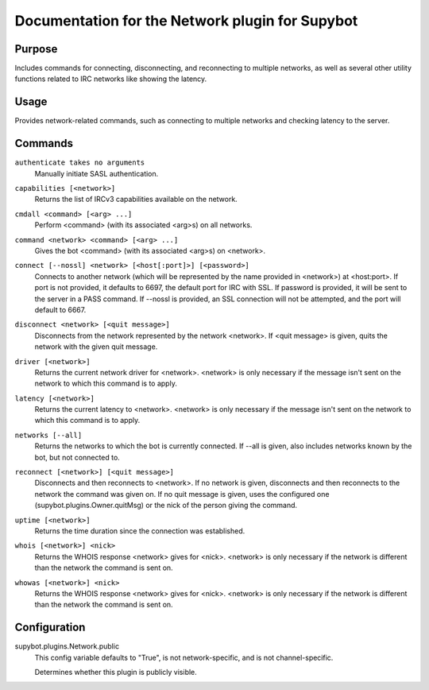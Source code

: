 .. _plugin-Network:

Documentation for the Network plugin for Supybot
================================================

Purpose
-------

Includes commands for connecting, disconnecting, and reconnecting to multiple
networks, as well as several other utility functions related to IRC networks
like showing the latency.

Usage
-----

Provides network-related commands, such as connecting to multiple networks
and checking latency to the server.

.. _commands-Network:

Commands
--------

.. _command-network-authenticate:

``authenticate takes no arguments``
  Manually initiate SASL authentication.

.. _command-network-capabilities:

``capabilities [<network>]``
  Returns the list of IRCv3 capabilities available on the network.

.. _command-network-cmdall:

``cmdall <command> [<arg> ...]``
  Perform <command> (with its associated <arg>s) on all networks.

.. _command-network-command:

``command <network> <command> [<arg> ...]``
  Gives the bot <command> (with its associated <arg>s) on <network>.

.. _command-network-connect:

``connect [--nossl] <network> [<host[:port]>] [<password>]``
  Connects to another network (which will be represented by the name provided in <network>) at <host:port>. If port is not provided, it defaults to 6697, the default port for IRC with SSL. If password is provided, it will be sent to the server in a PASS command. If --nossl is provided, an SSL connection will not be attempted, and the port will default to 6667.

.. _command-network-disconnect:

``disconnect <network> [<quit message>]``
  Disconnects from the network represented by the network <network>. If <quit message> is given, quits the network with the given quit message.

.. _command-network-driver:

``driver [<network>]``
  Returns the current network driver for <network>. <network> is only necessary if the message isn't sent on the network to which this command is to apply.

.. _command-network-latency:

``latency [<network>]``
  Returns the current latency to <network>. <network> is only necessary if the message isn't sent on the network to which this command is to apply.

.. _command-network-networks:

``networks [--all]``
  Returns the networks to which the bot is currently connected. If --all is given, also includes networks known by the bot, but not connected to.

.. _command-network-reconnect:

``reconnect [<network>] [<quit message>]``
  Disconnects and then reconnects to <network>. If no network is given, disconnects and then reconnects to the network the command was given on. If no quit message is given, uses the configured one (supybot.plugins.Owner.quitMsg) or the nick of the person giving the command.

.. _command-network-uptime:

``uptime [<network>]``
  Returns the time duration since the connection was established.

.. _command-network-whois:

``whois [<network>] <nick>``
  Returns the WHOIS response <network> gives for <nick>. <network> is only necessary if the network is different than the network the command is sent on.

.. _command-network-whowas:

``whowas [<network>] <nick>``
  Returns the WHOIS response <network> gives for <nick>. <network> is only necessary if the network is different than the network the command is sent on.

.. _conf-Network:

Configuration
-------------

.. _conf-supybot.plugins.Network.public:


supybot.plugins.Network.public
  This config variable defaults to "True", is not network-specific, and is not channel-specific.

  Determines whether this plugin is publicly visible.

